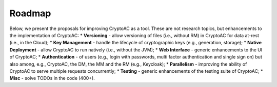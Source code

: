 *******
Roadmap
*******

Below, we present the proposals for improving CryptoAC as a tool. These are not research topics, but enhancements to the implementation of CryptoAC:
* **Versioning** - allow versioning of files (i.e., without RM) in CryptoAC for data at-rest (i.e., in the Cloud);
* **Key Management** - handle the lifecycle of cryptographic keys (e.g., generation, storage);
* **Native Deployment** - allow CryptoAC to run natively (i.e., without the JVM);
* **Web Interface** - generic enhancements to the UI of CryptoAC;
* **Authentication** - of users (e.g., login with passwords, multi factor authentication and single sign on) but also among, e.g., CryptoAC, the DM, the MM and the RM (e.g., Keycloak);
* **Parallelism** - improving the ability of CryptoAC to serve multiple requests concurrently;
* **Testing** - generic enhancements of the testing suite of CryptoAC;
* **Misc** - solve TODOs in the code (400+).
